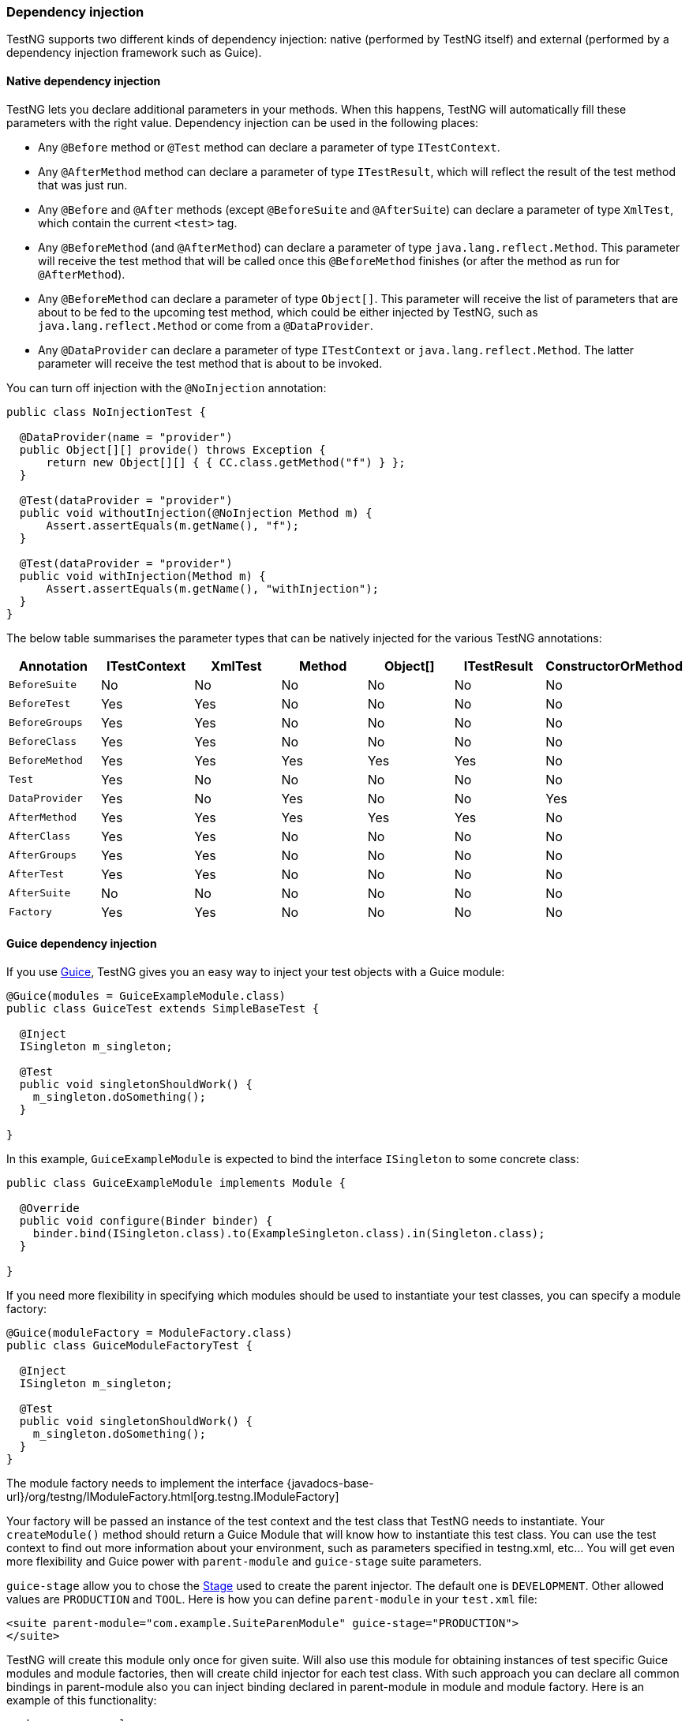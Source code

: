 === Dependency injection

TestNG supports two different kinds of dependency injection: native (performed by TestNG itself) and external (performed by a dependency injection framework such as Guice).


==== Native dependency injection

TestNG lets you declare additional parameters in your methods. When this happens, TestNG will automatically fill these parameters with the right value. Dependency injection can be used in the following places:

* Any `@Before` method or `@Test` method can declare a parameter of type `ITestContext`.
* Any `@AfterMethod` method can declare a parameter of type `ITestResult`, which will reflect the result of the test method that was just run.
* Any `@Before` and `@After` methods (except `@BeforeSuite` and `@AfterSuite`) can declare a parameter of type `XmlTest`, which contain the current `<test>` tag.
* Any `@BeforeMethod` (and `@AfterMethod`) can declare a parameter of type `java.lang.reflect.Method`. This parameter will receive the test method that will be called once this `@BeforeMethod` finishes (or after the method as run for `@AfterMethod`).
* Any `@BeforeMethod` can declare a parameter of type `Object[]`. This parameter will receive the list of parameters that are about to be fed to the upcoming test method, which could be either injected by TestNG, such as `java.lang.reflect.Method` or come from a `@DataProvider`.
* Any `@DataProvider` can declare a parameter of type `ITestContext` or `java.lang.reflect.Method`. The latter parameter will receive the test method that is about to be invoked.

You can turn off injection with the `@NoInjection` annotation:

[source, java]

----
public class NoInjectionTest {

  @DataProvider(name = "provider")
  public Object[][] provide() throws Exception {
      return new Object[][] { { CC.class.getMethod("f") } };
  }

  @Test(dataProvider = "provider")
  public void withoutInjection(@NoInjection Method m) {
      Assert.assertEquals(m.getName(), "f");
  }

  @Test(dataProvider = "provider")
  public void withInjection(Method m) {
      Assert.assertEquals(m.getName(), "withInjection");
  }
}
----

The below table summarises the parameter types that can be natively injected for the various TestNG annotations:

|===
|Annotation |ITestContext |XmlTest |Method |Object[] |ITestResult |ConstructorOrMethod

|`BeforeSuite`
^|No
^|No
^|No
^|No
^|No
^|No

|`BeforeTest`
^|Yes
^|Yes
^|No
^|No
^|No
^|No

|`BeforeGroups`
^|Yes
^|Yes
^|No
^|No
^|No
^|No

|`BeforeClass`
^|Yes
^|Yes
^|No
^|No
^|No
^|No

|`BeforeMethod`
^|Yes
^|Yes
^|Yes
^|Yes
^|Yes
^|No

|`Test`
^|Yes
^|No
^|No
^|No
^|No
^|No

|`DataProvider`
^|Yes
^|No
^|Yes
^|No
^|No
^|Yes

|`AfterMethod`
^|Yes
^|Yes
^|Yes
^|Yes
^|Yes
^|No

|`AfterClass`
^|Yes
^|Yes
^|No
^|No
^|No
^|No

|`AfterGroups`
^|Yes
^|Yes
^|No
^|No
^|No
^|No

|`AfterTest`
^|Yes
^|Yes
^|No
^|No
^|No
^|No

|`AfterSuite`
^|No
^|No
^|No
^|No
^|No
^|No

|`Factory`
^|Yes
^|Yes
^|No
^|No
^|No
^|No

|===


==== Guice dependency injection

If you use https://github.com/google/guice/wiki/Motivation[Guice], TestNG gives you an easy way to inject your test objects with a Guice module:

[source, java]

----
@Guice(modules = GuiceExampleModule.class)
public class GuiceTest extends SimpleBaseTest {

  @Inject
  ISingleton m_singleton;

  @Test
  public void singletonShouldWork() {
    m_singleton.doSomething();
  }

}
----

In this example, `GuiceExampleModule` is expected to bind the interface `ISingleton` to some concrete class:

[source, java]

----
public class GuiceExampleModule implements Module {

  @Override
  public void configure(Binder binder) {
    binder.bind(ISingleton.class).to(ExampleSingleton.class).in(Singleton.class);
  }

}
----

If you need more flexibility in specifying which modules should be used to instantiate your test classes, you can specify a module factory:

[source, java]

----
@Guice(moduleFactory = ModuleFactory.class)
public class GuiceModuleFactoryTest {

  @Inject
  ISingleton m_singleton;

  @Test
  public void singletonShouldWork() {
    m_singleton.doSomething();
  }
}
----

The module factory needs to implement the interface {javadocs-base-url}/org/testng/IModuleFactory.html[org.testng.IModuleFactory]

Your factory will be passed an instance of the test context and the test class that TestNG needs to instantiate. Your `createModule()` method should return a Guice Module that will know how to instantiate this test class. You can use the test context to find out more information about your environment, such as parameters specified in testng.xml, etc... You will get even more flexibility and Guice power with `parent-module` and `guice-stage` suite parameters.

`guice-stage` allow you to chose the https://github.com/google/guice/wiki/Bootstrap[Stage] used to create the parent injector. The default one is `DEVELOPMENT`. Other allowed values are `PRODUCTION` and `TOOL`. Here is how you can define `parent-module` in your `test.xml` file:

[source, xml]

----
<suite parent-module="com.example.SuiteParenModule" guice-stage="PRODUCTION">
</suite>
----

TestNG will create this module only once for given suite. Will also use this module for obtaining instances of test specific Guice modules and module factories, then will create child injector for each test class. With such approach you can declare all common bindings in parent-module also you can inject binding declared in parent-module in module and module factory. Here is an example of this functionality:

[source, java]

----
package com.example;

public class ParentModule extends AbstractModule {
  @Override
  protected void configure() {
    bind(MyService.class).toProvider(MyServiceProvider.class);
    bind(MyContext.class).to(MyContextImpl.class).in(Singleton.class);
  }
}
----

[source, java]

----
package com.example;

public class TestModule extends AbstractModule {
  private final MyContext myContext;

  @Inject
  TestModule(MyContext myContext) {
    this.myContext = myContext
  }

  @Override
  protected void configure() {
    bind(MySession.class).toInstance(myContext.getSession());
  }
}
----

[source, xml]

----
<suite parent-module="com.example.ParentModule">
</suite>
----

[source, java]

----
package com.example;

@Test
@Guice(modules = TestModule.class)
public class TestClass {
  @Inject
  MyService myService;
  @Inject
  MySession mySession;

  public void testServiceWithSession() {
    myService.serve(mySession);
  }
}
----

As you see `ParentModule` declares binding for `MyService` and `MyContext` classes. Then `MyContext` is injected using constructor injection into `TestModule` class, which also declare binding for `MySession`. Then `parent-module` in test XML file is set to `ParentModule` class, this enables injection in `TestModule`. Later in `TestClass` you see two injections:

* MyService - binding taken from ParentModule
* MySession - binding taken from TestModule

This configuration ensures you that all tests in this suite will be run with same session instance, the `MyContextImpl` object is only created once per suite, this give you possibility to configure common environment state for all tests in suite.
